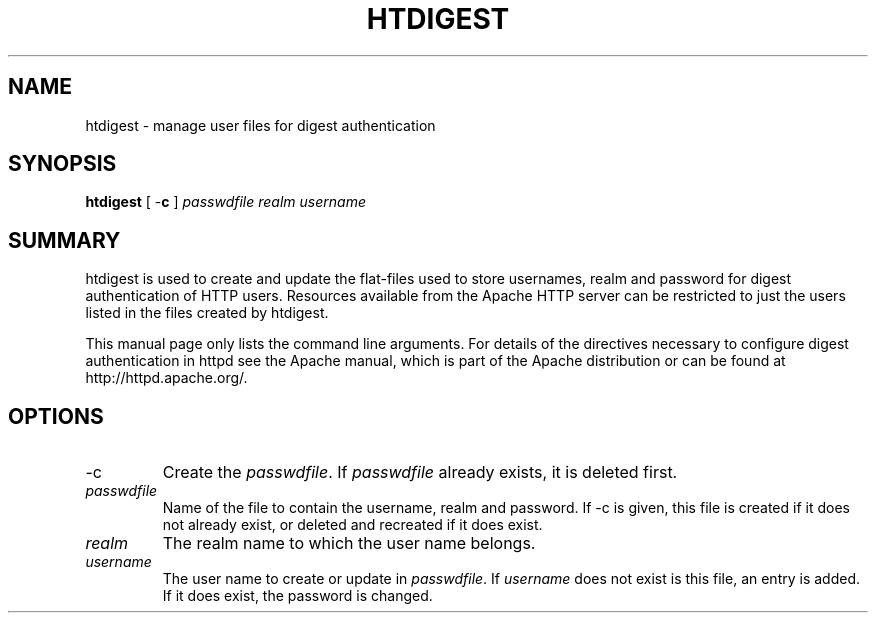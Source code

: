 .\" XXXXXXXXXXXXXXXXXXXXXXXXXXXXXXXXXXXXXXX
.\" DO NOT EDIT! Generated from XML source.
.\" XXXXXXXXXXXXXXXXXXXXXXXXXXXXXXXXXXXXXXX
.de Sh \" Subsection
.br
.if t .Sp
.ne 5
.PP
\fB\\$1\fR
.PP
..
.de Sp \" Vertical space (when we can't use .PP)
.if t .sp .5v
.if n .sp
..
.de Ip \" List item
.br
.ie \\n(.$>=3 .ne \\$3
.el .ne 3
.IP "\\$1" \\$2
..
.TH "HTDIGEST" 1 "2003-11-25" "Apache HTTP Server" "htdigest"

.SH NAME
htdigest \- manage user files for digest authentication

.SH "SYNOPSIS"
 
.PP
\fBhtdigest\fR [ -\fBc\fR ] \fIpasswdfile\fR \fIrealm\fR \fIusername\fR
 

.SH "SUMMARY"
 
.PP
htdigest is used to create and update the flat-files used to store usernames, realm and password for digest authentication of HTTP users\&. Resources available from the Apache HTTP server can be restricted to just the users listed in the files created by htdigest\&.
 
.PP
This manual page only lists the command line arguments\&. For details of the directives necessary to configure digest authentication in httpd see the Apache manual, which is part of the Apache distribution or can be found at http://httpd\&.apache\&.org/\&.
 

.SH "OPTIONS"
 
 
.TP
-c
Create the \fIpasswdfile\fR\&. If \fIpasswdfile\fR already exists, it is deleted first\&.  
.TP
\fIpasswdfile\fR
Name of the file to contain the username, realm and password\&. If -c is given, this file is created if it does not already exist, or deleted and recreated if it does exist\&.  
.TP
\fIrealm\fR
The realm name to which the user name belongs\&.  
.TP
\fIusername\fR
The user name to create or update in \fIpasswdfile\fR\&. If \fIusername\fR does not exist is this file, an entry is added\&. If it does exist, the password is changed\&.  
 
